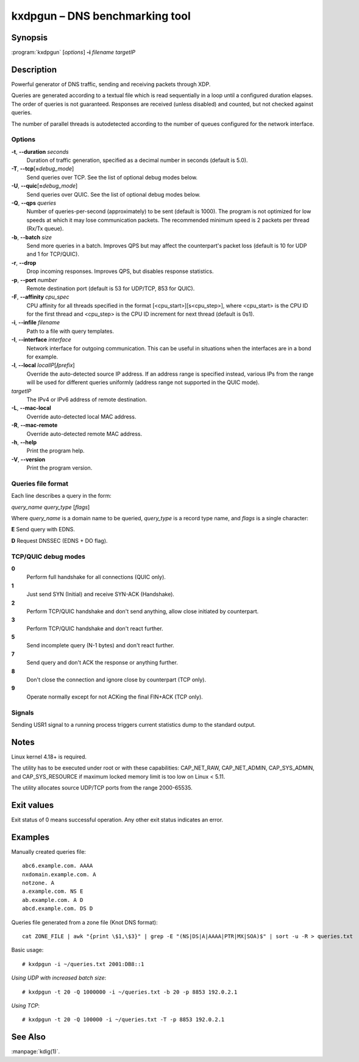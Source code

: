 .. highlight:: console

kxdpgun – DNS benchmarking tool
===============================

Synopsis
--------

:program:`kxdpgun` [*options*] **-i** *filename* *targetIP*

Description
-----------

Powerful generator of DNS traffic, sending and receiving packets through XDP.

Queries are generated according to a textual file which is read sequentially
in a loop until a configured duration elapses. The order of queries is not
guaranteed. Responses are received (unless disabled) and counted, but not
checked against queries.

The number of parallel threads is autodetected according to the number of queues
configured for the network interface.

Options
.......

**-t**, **--duration** *seconds*
  Duration of traffic generation, specified as a decimal number in seconds
  (default is 5.0).

**-T**, **--tcp**\[\ **=**\ *debug_mode*\]
  Send queries over TCP. See the list of optional debug modes below.

**-U**, **--quic**\[\ **=**\ *debug_mode*\]
  Send queries over QUIC. See the list of optional debug modes below.

**-Q**, **--qps** *queries*
  Number of queries-per-second (approximately) to be sent (default is 1000).
  The program is not optimized for low speeds at which it may lose
  communication packets. The recommended minimum speed is 2 packets per thread
  (Rx/Tx queue).

**-b**, **--batch** *size*
  Send more queries in a batch. Improves QPS but may affect the counterpart's
  packet loss (default is 10 for UDP and 1 for TCP/QUIC).

**-r**, **--drop**
  Drop incoming responses. Improves QPS, but disables response statistics.

**-p**, **--port** *number*
  Remote destination port (default is 53 for UDP/TCP, 853 for QUIC).

**-F**, **--affinity** *cpu_spec*
  CPU affinity for all threads specified in the format [<cpu_start>][s<cpu_step>],
  where <cpu_start> is the CPU ID for the first thread and <cpu_step> is the
  CPU ID increment for next thread (default is 0s1).

**-i**, **--infile** *filename*
  Path to a file with query templates.

**-I**, **--interface** *interface*
  Network interface for outgoing communication. This can be useful in situations
  when the interfaces are in a bond for example.

**-l**, **--local** *localIP*\ [**/**\ *prefix*]
  Override the auto-detected source IP address. If an address range is specified
  instead, various IPs from the range will be used for different queries uniformly
  (address range not supported in the QUIC mode).

*targetIP*
  The IPv4 or IPv6 address of remote destination.

**-L**, **--mac-local**
  Override auto-detected local MAC address.

**-R**, **--mac-remote**
  Override auto-detected remote MAC address.

**-h**, **--help**
  Print the program help.

**-V**, **--version**
  Print the program version.

Queries file format
...................

Each line describes a query in the form:

*query_name* *query_type* [*flags*]

Where *query_name* is a domain name to be queried, *query_type* is a record type
name, and *flags* is a single character:

**E** Send query with EDNS.

**D** Request DNSSEC (EDNS + DO flag).

TCP/QUIC debug modes
....................

**0**
  Perform full handshake for all connections (QUIC only).

**1**
  Just send SYN (Initial) and receive SYN-ACK (Handshake).

**2**
  Perform TCP/QUIC handshake and don't send anything, allow close initiated by counterpart.

**3**
  Perform TCP/QUIC handshake and don't react further.

**5**
  Send incomplete query (N-1 bytes) and don't react further.

**7**
  Send query and don't ACK the response or anything further.

**8**
  Don't close the connection and ignore close by counterpart (TCP only).

**9**
  Operate normally except for not ACKing the final FIN+ACK (TCP only).

Signals
.......

Sending USR1 signal to a running process triggers current statistics dump
to the standard output.

Notes
-----

Linux kernel 4.18+ is required.

The utility has to be executed under root or with these capabilities:
CAP_NET_RAW, CAP_NET_ADMIN, CAP_SYS_ADMIN, and CAP_SYS_RESOURCE if maximum
locked memory limit is too low on Linux < 5.11.

The utility allocates source UDP/TCP ports from the range 2000-65535.

Exit values
-----------

Exit status of 0 means successful operation. Any other exit status indicates
an error.

Examples
--------

Manually created queries file::

  abc6.example.com. AAAA
  nxdomain.example.com. A
  notzone. A
  a.example.com. NS E
  ab.example.com. A D
  abcd.example.com. DS D

Queries file generated from a zone file (Knot DNS format)::

  cat ZONE_FILE | awk "{print \$1,\$3}" | grep -E "(NS|DS|A|AAAA|PTR|MX|SOA)$" | sort -u -R > queries.txt

Basic usage::

  # kxdpgun -i ~/queries.txt 2001:DB8::1

*Using UDP with increased batch size*::

  # kxdpgun -t 20 -Q 1000000 -i ~/queries.txt -b 20 -p 8853 192.0.2.1

*Using TCP*::

  # kxdpgun -t 20 -Q 100000 -i ~/queries.txt -T -p 8853 192.0.2.1

See Also
--------

:manpage:`kdig(1)`.

